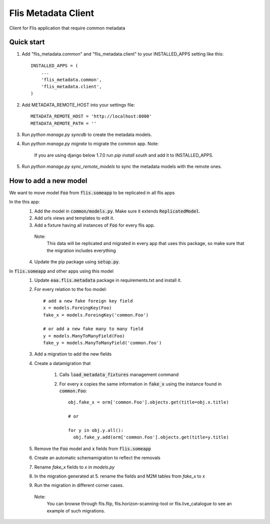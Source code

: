 ====================
Flis Metadata Client
====================

Client for Flis application that require common metadata

Quick start
-----------

1. Add "flis_metadata.common" and "flis_metadata.client"
   to your INSTALLED_APPS setting like this::

      INSTALLED_APPS = (
          ...
          'flis_metadata.common',
          'flis_metadata.client',
      )

2. Add METADATA_REMOTE_HOST into your settings file::

     METADATA_REMOTE_HOST = 'http://localhost:8000'
     METADATA_REMOTE_PATH = ''

3. Run `python manage.py syncdb` to create the metadata models.

4. Run `python manage.py migrate` to migrate the common app.
   Note:
    If you are using django below 1.7.0 run `pip install south` and add it to
    INSTALLED_APPS.

5. Run `python manage.py sync_remote_models` to sync the metadata models with
   the remote ones.

How to add a new model
----------------------
We want to move model :code:`Foo` from :code:`flis.someapp` to be
replicated in all flis apps

In the this app:
    1. Add the model in :code:`common/models.py`. Make sure it extends
       :code:`ReplicatedModel`.

    2. Add urls views and templates to edit it.

    3. Add a fixture having all instances of :code:`Foo` for every flis app.
      Note:
       This data will be replicated and migrated in every app that uses
       this package, so make sure that the migration includes everything

    4. Update the pip package using :code:`setup.py`.

In :code:`flis.someapp` and other apps using this model
    1. Update :code:`eaa.flis.metadata` package in requirements.txt and
       install it.
    
    2. For every relation to the foo model::

           # add a new fake foreign key field
           x = models.ForeingKey(Foo)
           fake_x = models.ForeingKey('common.Foo')

           # or add a new fake many to many field
           y = models.ManyToManyField(Foo)
           fake_y = models.ManyToManyField('common.Foo')

    3. Add a migration to add the new fields

    4. Create a datamigration that

           1. Calls :code:`load_metadata_fixtures` management command

           2. For every :code:`x` copies the same information in
              :code:`fake_x` using the instance found in :code:`common.Foo`::

                obj.fake_x = orm['common.Foo'].objects.get(title=obj.x.title)

                # or

                for y in obj.y.all():
                  obj.fake_y.add(orm['common.Foo'].objects.get(title=y.title)

    5. Remove the :code:`Foo` model and :code:`x` fields from
       :code:`flis.someapp`

    6. Create an automatic schemamigration to reflect the removals

    7. Rename `fake_x` fields to `x` in `models.py`

    8. In the migration generated at 5. rename the fields and M2M tables from
       `fake_x` to `x`

    9. Run the migration in different corner cases.
     Note:
      You can browse through flis.flip, flis.horizon-scanning-tool or
      flis.live_catalogue to see an example of such migrations.
